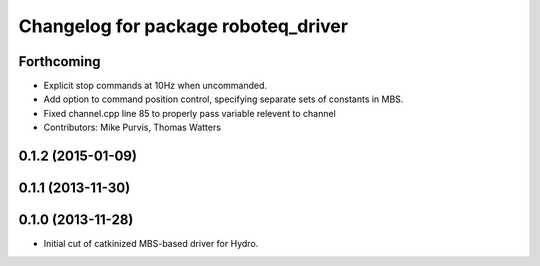 ^^^^^^^^^^^^^^^^^^^^^^^^^^^^^^^^^^^^
Changelog for package roboteq_driver
^^^^^^^^^^^^^^^^^^^^^^^^^^^^^^^^^^^^

Forthcoming
-----------
* Explicit stop commands at 10Hz when uncommanded.
* Add option to command position control, specifying separate sets of constants in MBS.
* Fixed channel.cpp line 85 to properly pass variable relevent to channel
* Contributors: Mike Purvis, Thomas Watters

0.1.2 (2015-01-09)
------------------

0.1.1 (2013-11-30)
------------------

0.1.0 (2013-11-28)
------------------
* Initial cut of catkinized MBS-based driver for Hydro.
